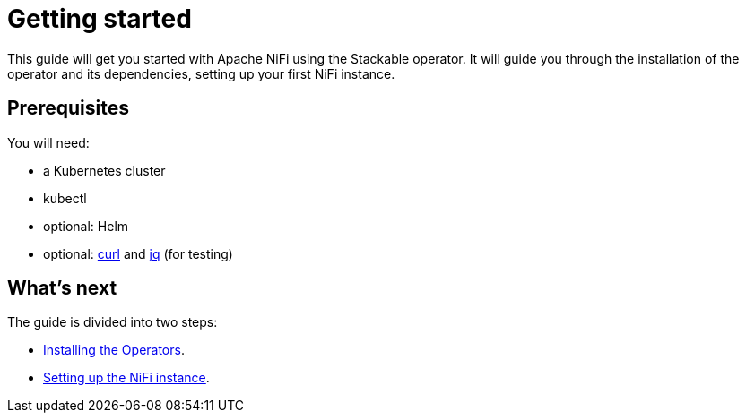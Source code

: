 = Getting started

This guide will get you started with Apache NiFi using the Stackable operator. It will guide you through the installation of the operator and its dependencies, setting up your first NiFi instance.

== Prerequisites

You will need:

* a Kubernetes cluster
* kubectl
* optional: Helm
* optional: https://curl.se/[curl] and https://stedolan.github.io/jq/[jq] (for testing)

== What's next

The guide is divided into two steps:

* xref:installation.adoc[Installing the Operators].
* xref:first_steps.adoc[Setting up the NiFi instance].
